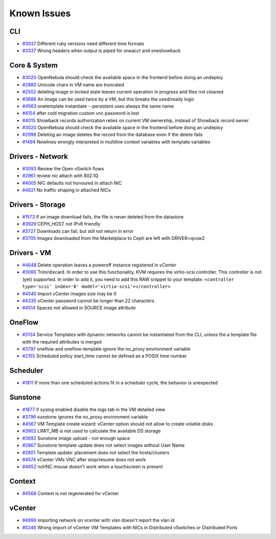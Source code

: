 .. _known_issues:

================================================================================
Known Issues
================================================================================

CLI
================================================================================

* `#3037 <http://dev.opennebula.org/issues/3037>`_ Different ruby versions need different time formats
* `#3337 <http://dev.opennebula.org/issues/3337>`_ Wrong headers when output is piped for oneacct and oneshowback

Core & System
================================================================================

* `#3020 <http://dev.opennebula.org/issues/3020>`_ OpenNebula should check the available space in the frontend before doing an undeploy
* `#2880 <http://dev.opennebula.org/issues/2880>`_ Unicode chars in VM name are truncated
* `#2502 <http://dev.opennebula.org/issues/2502>`_ deleting image in locked state leaves current operation in progress and files not cleaned
* `#3888 <http://dev.opennebula.org/issues/3888>`_ An image can be used twice by a VM, but this breaks the used/ready logic
* `#4563 <http://dev.opennebula.org/issues/4563>`_ onetemplate instantiate --persistent uses always the same name
* `#4154 <http://dev.opennebula.org/issues/4154>`_ after cold migration custom vnc password is lost
* `#4015 <http://dev.opennebula.org/issues/4015>`_ Showback records authorization relies on current VM ownership, instead of Showback record owner
* `#3020 <http://dev.opennebula.org/issues/3020>`_ OpenNebula should check the available space in the frontend before doing an undeploy
* `#2998 <http://dev.opennebula.org/issues/2998>`_ Deleting an image deletes the record from the database even if the delete fails
* `#1494 <http://dev.opennebula.org/issues/1494>`_ Newlines wrongly interpreted in multiline context variables with template variables

Drivers - Network
================================================================================

* `#3093 <http://dev.opennebula.org/issues/3093>`_ Review the Open vSwitch flows
* `#2961 <http://dev.opennebula.org/issues/2961>`_ review nic attach with 802.1Q
* `#4005 <http://dev.opennebula.org/issues/4005>`_ NIC defaults not honoured in attach NIC
* `#4821 <http://dev.opennebula.org/issues/4821>`_ No traffic shaping in attached NICs

Drivers - Storage
================================================================================

* `#1573 <http://dev.opennebula.org/issues/1573>`_ If an image download fails, the file is never deleted from the datastore
* `#3929 <http://dev.opennebula.org/issues/3929>`_ CEPH_HOST not IPv6 friendly
* `#3727 <http://dev.opennebula.org/issues/3727>`_ Downloads can fail, but still not return in error
* `#3705 <http://dev.opennebula.org/issues/3705>`_ Images downloaded from the Marketplace to Ceph are left with DRIVER=qcow2


Drivers - VM
================================================================================

* `#4648 <http://dev.opennebula.org/issues/4648>`_ Delete operation leaves a poweroff instance registered in vCenter
* `#3060 <http://dev.opennebula.org/issues/3060>`_ Trim/discard. In order to use this functionality, KVM requires the virtio-scsi controller. This controller is not (yet) supported. In order to add it, you need to add this RAW snippet to your template: ``<controller type='scsi' index='0' model='virtio-scsi'></controller>``
* `#4540 <http://dev.opennebula.org/issues/4540>`_ Import vCenter images size may be 0
* `#4335 <http://dev.opennebula.org/issues/4335>`_ vCenter password cannot be longer than 22 characters
* `#4514 <http://dev.opennebula.org/issues/4514>`_ Spaces not allowed in SOURCE image attribute


OneFlow
================================================================================

* `#3134 <http://dev.opennebula.org/issues/3134>`_ Service Templates with dynamic networks cannot be instantiated from the CLI, unless the a template file with the required attributes is merged
* `#3797 <http://dev.opennebula.org/issues/3797>`_ oneflow and oneflow-template ignore the no_proxy environment variable
* `#2155 <http://dev.opennebula.org/issues/2155>`_ Scheduled policy start_time cannot be defined as a POSIX time number

Scheduler
================================================================================

* `#1811 <http://dev.opennebula.org/issues/1811>`_ If more than one scheduled actions fit in a scheduler cycle, the behavior is unexpected

Sunstone
================================================================================

* `#1877 <http://dev.opennebula.org/issues/1877>`_ if syslog enabled disable the logs tab in the VM detailed view
* `#3796 <http://dev.opennebula.org/issues/3796>`_ sunstone ignores the no_proxy environment variable
* `#4567 <http://dev.opennebula.org/issues/4567>`_ VM Template create wizard: vCenter option should not allow to create volatile disks
* `#3902 <http://dev.opennebula.org/issues/3902>`_ LIMIT_MB is not used to calculate the available DS storage
* `#3692 <http://dev.opennebula.org/issues/3692>`_ Sunstone image upload - not enough space
* `#2867 <http://dev.opennebula.org/issues/2867>`_ Sunstone template update does not select images without User Name
* `#2801 <http://dev.opennebula.org/issues/2801>`_ Template update: placement does not select the hosts/clusters
* `#4574 <http://dev.opennebula.org/issues/4574>`_ vCenter VMs VNC after stop/resume does not work
* `#4652 <http://dev.opennebula.org/issues/4652>`_ noVNC mouse doesn't work when a touchscreen is present

Context
================================================================================

* `#4568 <http://dev.opennebula.org/issues/4568>`_ Context is not regenerated for vCenter

vCenter
================================================================================

* `#4990 <http://dev.opennebula.org/issues/4990>`_ importing network on vcenter with vlan doesn't report the vlan id
* `#5246 <http://dev.opennebula.org/issues/5246>`_ Wrong import of vCenter VM Templates with NICs in Distributed vSwitches or Distributed Ports